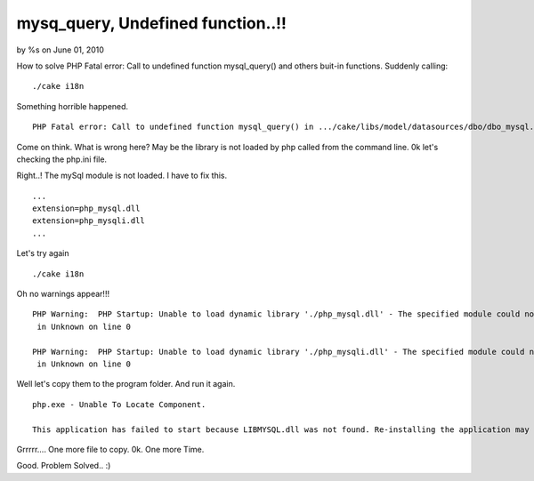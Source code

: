 

mysq_query, Undefined function..!!
==================================

by %s on June 01, 2010

How to solve PHP Fatal error: Call to undefined function mysql_query()
and others buit-in functions.
Suddenly calling:

::

    
    ./cake i18n

Something horrible happened.

::

    
    PHP Fatal error: Call to undefined function mysql_query() in .../cake/libs/model/datasources/dbo/dbo_mysql.php on line 588

Come on think. What is wrong here?
May be the library is not loaded by php called from the command line.
0k let's checking the php.ini file.

Right..! The mySql module is not loaded. I have to fix this.

::

    
    ...
    extension=php_mysql.dll
    extension=php_mysqli.dll
    ...

Let's try again

::

    
    ./cake i18n

Oh no warnings appear!!!

::

    
    PHP Warning:  PHP Startup: Unable to load dynamic library './php_mysql.dll' - The specified module could not be found.
     in Unknown on line 0
    
    PHP Warning:  PHP Startup: Unable to load dynamic library './php_mysqli.dll' - The specified module could not be found.
     in Unknown on line 0

Well let's copy them to the program folder. And run it again.

::

    
    php.exe - Unable To Locate Component.
    
    This application has failed to start because LIBMYSQL.dll was not found. Re-installing the application may fix this.

Grrrrr.... One more file to copy.
0k. One more Time.



Good. Problem Solved.. :)

.. meta::
    :title: mysq_query,  Undefined function..!!
    :description: CakePHP Article related to error,shell,in,undefined function,Helpers
    :keywords: error,shell,in,undefined function,Helpers
    :copyright: Copyright 2010 
    :category: helpers

